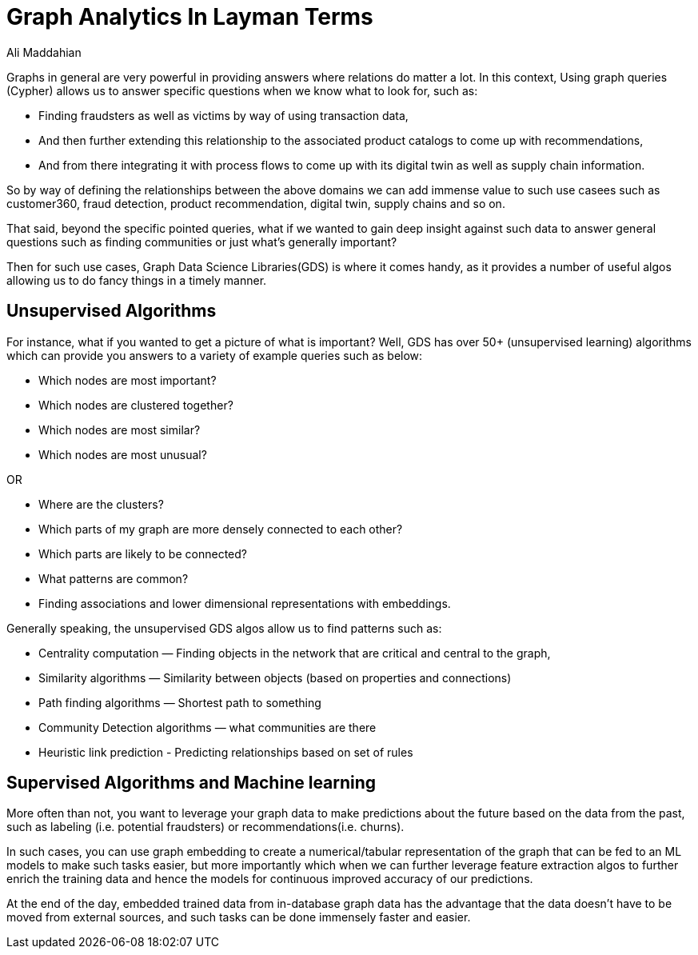= Graph Analytics In Layman Terms
:slug: graph-analytics-in-layman-terms
:author: Ali Maddahian
:category: GDS
:tags: analytics, storage, graph, GDS
:neo4j-versions: 3.5, 4.0, 4.1, 4.2, 4.3, 4.4




Graphs in general are very powerful in providing answers where relations do matter a lot.  In this context, Using graph queries (Cypher) allows us to answer specific questions when we know what to look for, such as:

* Finding fraudsters as well as victims by way of using transaction data, 
* And then further extending this relationship to the associated product catalogs to come up with recommendations, 
* And from there integrating it with process flows to come up with its digital twin as well as supply chain information.

So by way of defining the relationships between the above domains we can add immense value to such use casees such as customer360, fraud detection, product recommendation, digital twin, supply chains and so on.

That said, beyond the specific pointed queries, what if we wanted to gain deep insight against such data to answer general questions such as finding communities or just what’s generally important?  

Then for such use cases, Graph Data Science Libraries(GDS) is where it comes handy, as it provides a number of useful algos allowing us to do fancy things in a timely manner.

## Unsupervised Algorithms

For instance, what if you wanted to get a picture of what is important? Well, GDS has over 50+ (unsupervised learning) algorithms which can provide you answers to a variety of example queries such as below:

* Which nodes are most important? 
* Which nodes are clustered together? 
* Which nodes are most similar?
* Which nodes are most unusual?

OR

* Where are the clusters? 
* Which parts of my graph are more densely connected to each other?
* Which parts are likely to be connected? 
* What patterns are common? 
* Finding associations and lower dimensional representations with embeddings.


Generally speaking, the unsupervised GDS algos allow us to find patterns such as:

* Centrality computation — Finding objects in the network that are critical and central to the graph,
* Similarity algorithms — Similarity between objects (based on properties and connections)
* Path finding algorithms — Shortest path to something
* Community Detection algorithms — what communities are there
* Heuristic link prediction - Predicting relationships based on set of rules
 
## Supervised Algorithms and Machine learning

More often than not, you want to leverage your graph data to make predictions about the future based on the data from the past, such as labeling (i.e. potential fraudsters) or recommendations(i.e. churns).  

In such cases, you can use graph embedding to create a numerical/tabular representation of the graph that can be fed to an ML models to make such tasks easier, but more importantly which when we can further leverage feature extraction algos to further enrich the training data and hence the models for continuous improved accuracy of our predictions.     

At the end of the day, embedded trained data from in-database graph data has the advantage that the data doesn’t have to be moved from external sources, and such tasks can be done immensely faster and easier.
